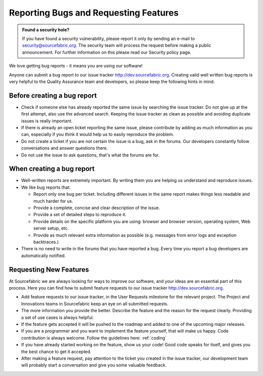 .. _reporting:

Reporting Bugs and Requesting Features
==========================================

.. admonition:: Found a security hole?

   If you have found a security vulnerability, please report it only by
   sending an e-mail to security@sourcefabric.org. The security team will
   process the request before making a public announcement. For further
   information on this please read our Security policy page.

.. TODO: link?

We love getting bug reports - it means you are using our software!

Anyone can submit a bug report to our issue tracker http://dev.sourcefabric.org. 
Creating valid well written bug reports is very helpful to the Quality Assurance team
and developers, so please keep the following hints in mind.

Before creating a bug report
-----------------------------

- Check if someone else has already reported the same issue by searching 
  the issue tracker. Do not give up at the first attempt, also use the 
  advanced search. Keeping the issue tracker as clean as possible and 
  avoiding duplicate issues is really important.
- If there is already an open ticket reporting the same issue, please
  contribute by adding as much information as you can, especially if you think
  it would help us to easily reproduce the problem.
- Do not create a ticket if you are not certain the issue is a bug, ask in the
  forums. Our developers constantly follow conversations and answer questions 
  there.
- Do not use the issue to ask questions, that's what the forums are for.

When creating a bug report
-----------------------------

- Well-written reports are extremely important. By writing them you are helping us
  understand and reproduce issues. 
- We like bug reports that:

  - Report only one bug per ticket. Including different issues in the same
    report makes things less readable and much harder for us.
  - Provide a complete, concise and clear description of the issue.
  - Provide a set of detailed steps to reproduce it.
  - Provide details on the specific platform you are using: browser and browser
    version, operating system, Web server setup, etc.
  - Provide as much relevant extra information as possible (e.g. 
    messages from error logs and exception backtraces.)

- There is no need to write in the forums that you have reported a bug. Every
  time you report a bug developers are automatically notified.

.. TODO: Once you have reported a bug,  more likely you want to know what will happen next. Here you can read how we process a ticket and understand its lifecycle.


.. _requesting:

Requesting New Features
------------------------

At Sourcefabric we are always looking for ways to improve our software,
and your ideas are an essential part of this process. Here you
can find how to submit feature requests to our issue tracker http://dev.sourcefabric.org. 

- Add feature requests to our issue tracker, in the User Requests milestone
  for the relevant project. The Project and Innovations teams in Sourcefabric
  keep an eye on all submitted requests.
- The more information you provide the better. Describe the feature and the reason 
  for the request clearly. Providing a set of use cases is always helpful.
- If the feature gets accepted it will be pushed to the roadmap and added to
  one of the upcoming major releases.
- If you are a programmer and you want to implement the feature yourself, that
  will make us happy. Code contribution is always welcome. Follow the
  guidelines here: :ref:`coding`
- If you have already started working on the feature, show us your code! Good
  code speaks for itself, and gives you the best chance to get it accepted.
- After making a feature request, pay attention to the ticket you created in 
  the issue tracker, our development team will probably start a conversation
  and give you some valuable feedback.
